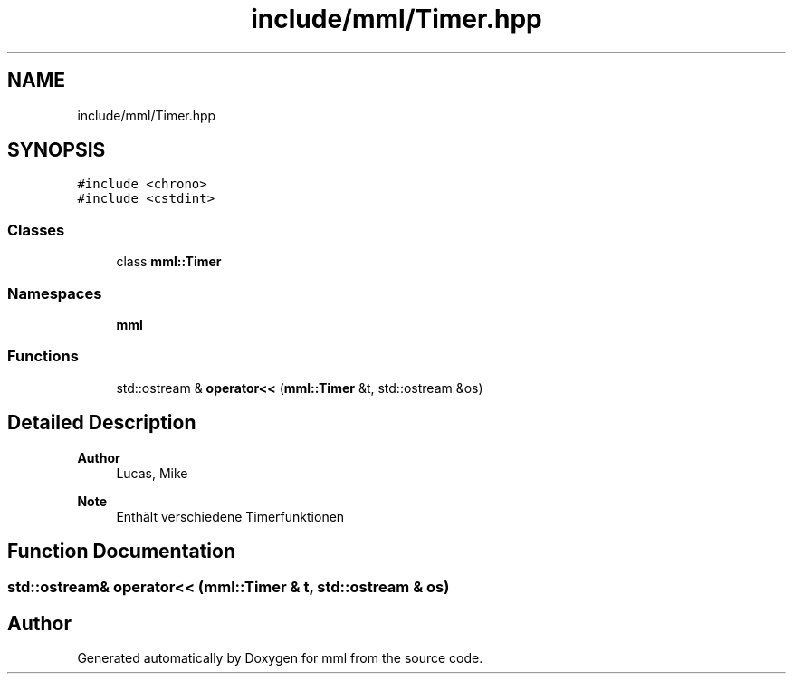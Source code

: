 .TH "include/mml/Timer.hpp" 3 "Thu May 23 2024" "mml" \" -*- nroff -*-
.ad l
.nh
.SH NAME
include/mml/Timer.hpp
.SH SYNOPSIS
.br
.PP
\fC#include <chrono>\fP
.br
\fC#include <cstdint>\fP
.br

.SS "Classes"

.in +1c
.ti -1c
.RI "class \fBmml::Timer\fP"
.br
.in -1c
.SS "Namespaces"

.in +1c
.ti -1c
.RI " \fBmml\fP"
.br
.in -1c
.SS "Functions"

.in +1c
.ti -1c
.RI "std::ostream & \fBoperator<<\fP (\fBmml::Timer\fP &t, std::ostream &os)"
.br
.in -1c
.SH "Detailed Description"
.PP 

.PP
\fBAuthor\fP
.RS 4
Lucas, Mike
.RE
.PP
\fBNote\fP
.RS 4
Enthält verschiedene Timerfunktionen 
.RE
.PP

.SH "Function Documentation"
.PP 
.SS "std::ostream& operator<< (\fBmml::Timer\fP & t, std::ostream & os)"

.SH "Author"
.PP 
Generated automatically by Doxygen for mml from the source code\&.
